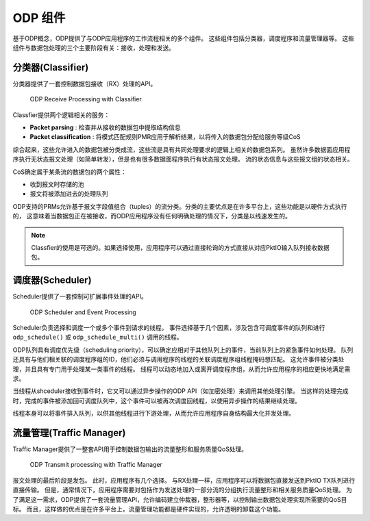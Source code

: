 ODP 组件
=========

基于ODP概念，ODP提供了与ODP应用程序的工作流程相关的多个组件。
这些组件包括分类器，调度程序和流量管理器等。
这些组件与数据包处理的三个主要阶段有关：接收，处理和发送。


分类器(Classifier)
--------------------

分类器提供了一套控制数据包接收（RX）处理的API。

.. _odp-classfier:

.. figure:: img/odp-classfier.*

    ODP Receive Processing with Classifier
    
Classfier提供两个逻辑相关的服务：

*   **Packet parsing** : 检查并从接收的数据包中提取结构信息
*   **Packet classification** : 将模式匹配规则PMR应用于解析结果，以将传入的数据包分配给服务等级CoS

综合起来，这些允许进入的数据包被分类成流，这些流是具有共同处理要求的逻辑上相关的数据包系列。
虽然许多数据面应用程序执行无状态报文处理（如简单转发），但是也有很多数据面程序执行有状态报文处理。
流的状态信息与这些报文组的状态相关。

CoS确定属于某条流的数据包的两个属性：

*   收到报文时存储的池
*   报文将被添加进去的处理队列

ODP支持的PRMs允许基于报文字段值组合（tuples）的流分类。分类的主要优点是在许多平台上，这些功能是以硬件方式执行的，
这意味着当数据包正在被接收，而ODP应用程序没有任何明确处理的情况下，分类是以线速发生的。

.. note::

    Classfier的使用是可选的。如果选择使用，应用程序可以通过直接轮询的方式直接从对应PktIO输入队列接收数据包。

    
调度器(Scheduler)
--------------------

Scheduler提供了一套控制可扩展事件处理的API。

.. _odp-scheduler:

.. figure:: img/odp-scheduler.*

    ODP Scheduler and Event Processing
    
Scheduler负责选择和调度一个或多个事件到请求的线程。
事件选择基于几个因素，涉及包含可调度事件的队列和进行 ``odp_schedule()`` 或 ``odp_schedule_multi()`` 调用的线程。

ODP队列具有调度优先级（scheduling priority），可以确定应相对于其他队列上的事件，当前队列上的紧急事件如何处理。
队列还具有与他们相关联的调度程序组的ID，他们必须与调用程序的线程的关联调度程序组线程掩码想匹配。
这允许事件被分类处理，并且具有专门用于处理某一类事件的线程。
线程可以动态地加入或离开调度程序组，从而允许应用程序的相应更快地满足需求。

当线程从shceduler接收到事件时，它又可以通过异步操作的ODP API（如加密处理）来调用其他处理引擎。
当这样的处理完成时，完成的事件被添加回可调度队列中，这个事件可以被再次调度回线程，以使用异步操作的结果继续处理。

线程本身可以将事件排入队列，以供其他线程进行下游处理，从而允许应用程序自身结构最大化并发处理。

    
流量管理(Traffic Manager)
---------------------------

Traffic Manager提供了一整套API用于控制数据包输出的流量整形和服务质量QoS处理。

.. _odp-tm:

.. figure:: img/odp-tm.*

     ODP Transmit processing with Traffic Manager
     
报文处理的最后阶段是发包。
此时，应用程序有几个选择。
与RX处理一样，应用程序可以将数据包直接发送到PktIO TX队列进行直接传输。
但是，通常情况下，应用程序需要对包括作为发送处理的一部分流的分组执行流量整形和相关服务质量QoS处理。
为了满足这一需求，ODP提供了一套流量管理API，允许编码建立仲裁器，整形器等，以控制输出数据包处理实现所需要的QoS目标。
而且，这样做的优点是在许多平台上，流量管理功能都是硬件实现的，允许透明的卸载这个功能。
